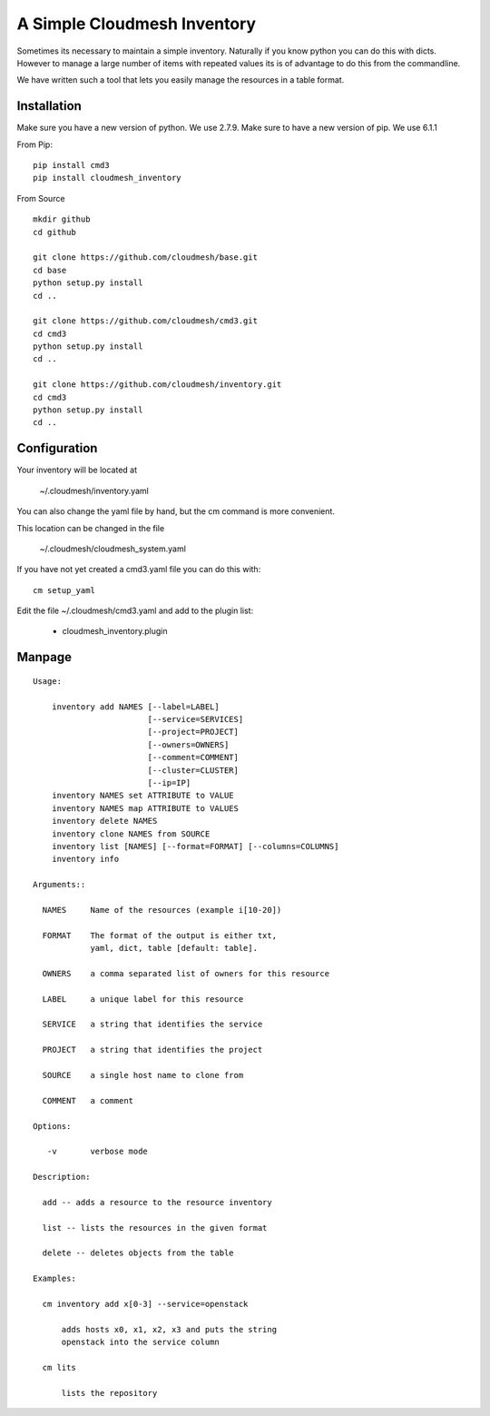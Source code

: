 A Simple Cloudmesh Inventory
============================


Sometimes its necessary to maintain a simple inventory.
Naturally if you know python you can do this with dicts.
However to manage a large number of items with repeated values
its is of advantage to do this from the commandline.

We have written such a tool that lets you easily manage the
resources in a table format.


Installation
---------------

Make sure you have a new version of python. We use 2.7.9. Make sure to
have a new version of pip. We use 6.1.1

From Pip::

  pip install cmd3
  pip install cloudmesh_inventory

From Source

::

    mkdir github
    cd github

    git clone https://github.com/cloudmesh/base.git
    cd base
    python setup.py install
    cd ..

    git clone https://github.com/cloudmesh/cmd3.git
    cd cmd3
    python setup.py install
    cd ..

    git clone https://github.com/cloudmesh/inventory.git
    cd cmd3
    python setup.py install
    cd ..

Configuration
---------------

Your inventory will be located at

    ~/.cloudmesh/inventory.yaml

You can also change the yaml file by hand, but the
cm command is more convenient.

This location can be changed in the file

    ~/.cloudmesh/cloudmesh_system.yaml

If you have not yet created a cmd3.yaml file you can
do this with::

  cm setup_yaml

Edit the file ~/.cloudmesh/cmd3.yaml and add to the plugin list:

  - cloudmesh_inventory.plugin


Manpage
--------

::
   
  Usage:
  
      inventory add NAMES [--label=LABEL]
                          [--service=SERVICES]
                          [--project=PROJECT]
                          [--owners=OWNERS]
                          [--comment=COMMENT]
                          [--cluster=CLUSTER]
                          [--ip=IP]
      inventory NAMES set ATTRIBUTE to VALUE
      inventory NAMES map ATTRIBUTE to VALUES
      inventory delete NAMES
      inventory clone NAMES from SOURCE
      inventory list [NAMES] [--format=FORMAT] [--columns=COLUMNS]
      inventory info

  Arguments::

    NAMES     Name of the resources (example i[10-20])

    FORMAT    The format of the output is either txt,
              yaml, dict, table [default: table].

    OWNERS    a comma separated list of owners for this resource

    LABEL     a unique label for this resource

    SERVICE   a string that identifies the service

    PROJECT   a string that identifies the project

    SOURCE    a single host name to clone from

    COMMENT   a comment

  Options:

     -v       verbose mode

  Description:

    add -- adds a resource to the resource inventory

    list -- lists the resources in the given format

    delete -- deletes objects from the table

  Examples:

    cm inventory add x[0-3] --service=openstack

        adds hosts x0, x1, x2, x3 and puts the string
        openstack into the service column

    cm lits

        lists the repository

